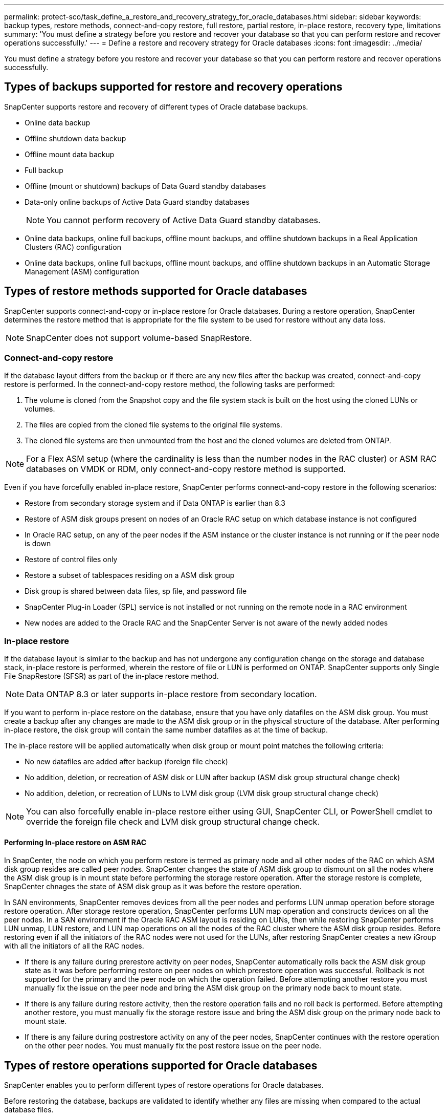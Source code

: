 ---
permalink: protect-sco/task_define_a_restore_and_recovery_strategy_for_oracle_databases.html
sidebar: sidebar
keywords: backup types, restore methods, connect-and-copy restore, full restore, partial restore, in-place restore, recovery type, limitations
summary: 'You must define a strategy before you restore and recover your database so that you can perform restore and recover operations successfully.'
---
= Define a restore and recovery strategy for Oracle databases
:icons: font
:imagesdir: ../media/

[.lead]
You must define a strategy before you restore and recover your database so that you can perform restore and recover operations successfully.

== Types of backups supported for restore and recovery operations

SnapCenter supports restore and recovery of different types of Oracle database backups.

* Online data backup
* Offline shutdown data backup
* Offline mount data backup
* Full backup
* Offline (mount or shutdown) backups of Data Guard standby databases
* Data-only online backups of Active Data Guard standby databases
+
NOTE: You cannot perform recovery of Active Data Guard standby databases.

* Online data backups, online full backups, offline mount backups, and offline shutdown backups in a Real Application Clusters (RAC) configuration
* Online data backups, online full backups, offline mount backups, and offline shutdown backups in an Automatic Storage Management (ASM) configuration

== Types of restore methods supported for Oracle databases

SnapCenter supports connect-and-copy or in-place restore for Oracle databases. During a restore operation, SnapCenter determines the restore method that is appropriate for the file system to be used for restore without any data loss.

NOTE: SnapCenter does not support volume-based SnapRestore.

=== Connect-and-copy restore

If the database layout differs from the backup or if there are any new files after the backup was created, connect-and-copy restore is performed. In the connect-and-copy restore method, the following tasks are performed:

. The volume is cloned from the Snapshot copy and the file system stack is built on the host using the cloned LUNs or volumes.
. The files are copied from the cloned file systems to the original file systems.
. The cloned file systems are then unmounted from the host and the cloned volumes are deleted from ONTAP.

//Included the below info for BURT 1348035 for 4.5
NOTE: For a Flex ASM setup (where the cardinality is less than the number nodes in the RAC cluster) or ASM RAC databases on VMDK or RDM, only connect-and-copy restore method is supported.

Even if you have forcefully enabled in-place restore, SnapCenter performs connect-and-copy restore in the following scenarios:

* Restore from secondary storage system and if Data ONTAP is earlier than 8.3
* Restore of ASM disk groups present on nodes of an Oracle RAC setup on which database instance is not configured
* In Oracle RAC setup, on any of the peer nodes if the ASM instance or the cluster instance is not running or if the peer node is down
* Restore of control files only
* Restore a subset of tablespaces residing on a ASM disk group
* Disk group is shared between data files, sp file, and password file
* SnapCenter Plug-in Loader (SPL) service is not installed or not running on the remote node in a RAC environment
* New nodes are added to the Oracle RAC and the SnapCenter Server is not aware of the newly added nodes

=== In-place restore

If the database layout is similar to the backup and has not undergone any configuration change on the storage and database stack, in-place restore is performed, wherein the restore of file or LUN is performed on ONTAP. SnapCenter supports only Single File SnapRestore (SFSR) as part of the in-place restore method.

NOTE: Data ONTAP 8.3 or later supports in-place restore from secondary location.

If you want to perform in-place restore on the database, ensure that you have only datafiles on the ASM disk group. You must create a backup after any changes are made to the ASM disk group or in the physical structure of the database. After performing in-place restore, the disk group will contain the same number datafiles as at the time of backup.

The in-place restore will be applied automatically when disk group or mount point matches the following criteria:

* No new datafiles are added after backup (foreign file check)
* No addition, deletion, or recreation of ASM disk or LUN after backup (ASM disk group structural change check)
* No addition, deletion, or recreation of LUNs to LVM disk group (LVM disk group structural change check)

NOTE: You can also forcefully enable in-place restore either using GUI, SnapCenter CLI, or PowerShell cmdlet to override the foreign file check and LVM disk group structural change check.

==== Performing In-place restore on ASM RAC

In SnapCenter, the node on which you perform restore is termed as primary node and all other nodes of the RAC on which ASM disk group resides are called peer nodes. SnapCenter changes the state of ASM disk group to dismount on all the nodes where the ASM disk group is in mount state before performing the storage restore operation. After the storage restore is complete, SnapCenter chnages the state of ASM disk group as it was before the restore operation.

In SAN environments, SnapCenter removes devices from all the peer nodes and performs LUN unmap operation before storage restore operation. After storage restore operation, SnapCenter performs LUN map operation and constructs devices on all the peer nodes. In a SAN environment if the Oracle RAC ASM layout is residing on LUNs, then while restoring SnapCenter performs LUN unmap, LUN restore, and LUN map operations on all the nodes of the RAC cluster where the ASM disk group resides. Before restoring even if all the initiators of the RAC nodes were not used for the LUNs, after restoring SnapCenter creates a new iGroup with all the initiators of all the RAC nodes.

* If there is any failure during prerestore activity on peer nodes, SnapCenter automatically rolls back the ASM disk group state as it was before performing restore on peer nodes on which prerestore operation was successful. Rollback is not supported for the primary and the peer node on which the operation failed. Before attempting another restore you must manually fix the issue on the peer node and bring the ASM disk group on the primary node back to mount state.
* If there is any failure during restore activity, then the restore operation fails and no roll back is performed. Before attempting another restore, you must manually fix the storage restore issue and bring the ASM disk group on the primary node back to mount state.
* If there is any failure during postrestore activity on any of the peer nodes, SnapCenter continues with the restore operation on the other peer nodes. You must manually fix the post restore issue on the peer node.

== Types of restore operations supported for Oracle databases

SnapCenter enables you to perform different types of restore operations for Oracle databases.

Before restoring the database, backups are validated to identify whether any files are missing when compared to the actual database files.

=== Full restore

* Restores only the datafiles
* Restores only the control files
* Restores the datafiles and control files
* Restores datafiles, control files, and redo log files in Data Guard standby and Active Data Guard standby databases

=== Partial restore

* Restores only the selected tablespaces
* Restores only the selected pluggable databases (PDBs)
* Restores only the selected tablespaces of a PDB

== Types of recovery operations supported for Oracle databases

SnapCenter enables you to perform different types of recovery operations for Oracle databases.

* The database up to the last transaction (all logs)
* The database up to a specific system change number (SCN)
* The database up to a specific date and time
+
You must specify the date and time for recovery based on the database host's time zone.
+
SnapCenter also provides the No recovery option for Oracle databases.

NOTE: The plug-in for Oracle database does not support recovery if you have restored using a backup that was created with the database role as standby. You must always perform manual recovery for physical standby databases.

== Limitations related to restore and recovery of Oracle databases

Before you perform restore and recovery operations, you must be aware of the limitations.

If you are using any version of Oracle from 11.2.0.4 to 12.1.0.1, the restore operation will be in hung state when you run the renamedg command. You can apply the Oracle patch 19544733 to fix this issue.

The following restore and recovery operations are not supported:

* Restore and recovery of tablespaces of the root container database (CDB)
* Restore of temporary tablespaces and temporary tablespaces associated with PDBs
* Restore and recovery of tablespaces from multiple PDBs simultaneously
* Restore of log backups
* Restore of backups to a different location
* Restore of redo log files in any configuration other than Data Guard standby or Active Data Guard standby databases
* Restore of SPFILE and Password file
* When you perform a restore operation on a database that was re-created using the preexisting database name on the same host, was managed by SnapCenter, and had valid backups, the restore operation overwrites the newly created database files even though the DBIDs are different.
+
This can be avoided by performing either of following actions:

 ** Discover the SnapCenter resources after the database is re-created
 ** Create a backup of the re-created database

== Limitations related to point-in-time recovery of tablespaces

* Point-in-time recovery (PITR) of SYSTEM, SYSAUX, and UNDO tablespaces is not supported
* PITR of tablespaces cannot be performed along with other types of restore
* If a tablespace is renamed and you want to recover it to a point before it was renamed, you should specify the earlier name of the tablespace
* If constraints for the tables in one tablespace are contained in another tablespace, you should recover both the tablespaces
* If a table and its indexes are stored in different tablespaces, then the indexes should be dropped before performing PITR
* PITR cannot be used to recover the current default tablespace
* PITR cannot be used to recover tablespaces containing any of the following objects:
 ** Objects with underlying objects (such as materialized views) or contained objects (such as partitioned tables) unless all the underlying or contained objects are in the recovery set
+
Additionally, if the partitions of a partitioned table are stored in different tablespaces, then you should either drop the table before performing PITR or move all the partitions to the same tablespace before performing PITR.

 ** Undo or rollback segments
 ** Oracle 8 compatible advanced queues with multiple recipients
 ** Objects owned by the SYS user
+
Examples of these types of objects are PL/SQL, Java classes, call out programs, views, synonyms, users, privileges, dimensions, directories, and sequences.

== Sources and destinations for restoring Oracle databases

You can restore an Oracle database from a backup copy on either primary storage or secondary storage. You can only restore databases to the same location on the same database instance. However, in Real Application Cluster (RAC) setup, you can restore databases to other nodes.

=== Sources for restore operations

You can restore databases from a backup on primary storage or secondary storage. If you want to restore from a backup on the secondary storage in a multiple mirror configuration, you can select the secondary storage mirror as the source.

=== Destinations for restore operations

You can only restore databases to the same location on the same database instance.

In a RAC setup, you can restore RAC databases from any nodes in the cluster.
